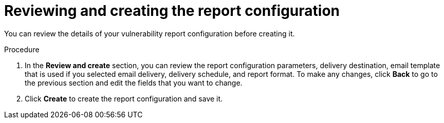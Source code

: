 // Module included in the following assemblies:
//
// * operating/manage-vulnerabilities.adoc

:_mod-docs-content-type: PROCEDURE
[id="vulnerability-management20-report-review-create_{context}"]
= Reviewing and creating the report configuration

[role="_abstract"]
You can review the details of your vulnerability report configuration before creating it.

.Procedure
. In the *Review and create* section, you can review the report configuration parameters, delivery destination, email template that is used if you selected email delivery, delivery schedule, and report format. To make any changes, click *Back* to go to the previous section and edit the fields that you want to change.
. Click *Create* to create the report configuration and save it.